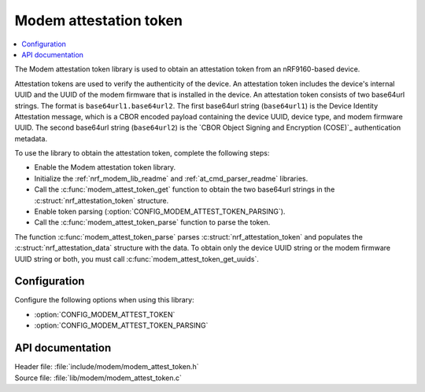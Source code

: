 .. _lib_modem_attest_token:

Modem attestation token
#######################

.. contents::
   :local:
   :depth: 2

The Modem attestation token library is used to obtain an attestation token from an nRF9160-based device.

Attestation tokens are used to verify the authenticity of the device.
An attestation token includes the device's internal UUID and the UUID of the modem firmware that is installed in the device.
An attestation token consists of two base64url strings.
The format is ``base64url1.base64url2``.
The first base64url string (``base64url1``) is the Device Identity Attestation message, which is a CBOR encoded payload containing the device UUID, device type, and modem firmware UUID.
The second base64url string (``base64url2``) is the `CBOR Object Signing and Encryption (COSE)`_ authentication metadata.

To use the library to obtain the attestation token, complete the following steps:

* Enable the Modem attestation token library.
* Initialize the :ref:`nrf_modem_lib_readme` and :ref:`at_cmd_parser_readme` libraries.
* Call the :c:func:`modem_attest_token_get` function to obtain the two base64url strings in the :c:struct:`nrf_attestation_token` structure.
* Enable token parsing (:option:`CONFIG_MODEM_ATTEST_TOKEN_PARSING`).
* Call the :c:func:`modem_attest_token_parse` function to parse the token.

The function :c:func:`modem_attest_token_parse` parses :c:struct:`nrf_attestation_token` and populates the :c:struct:`nrf_attestation_data` structure with the data.
To obtain only the device UUID string or the modem firmware UUID string or both, you must call :c:func:`modem_attest_token_get_uuids`.

Configuration
*************

Configure the following options when using this library:

* :option:`CONFIG_MODEM_ATTEST_TOKEN`
* :option:`CONFIG_MODEM_ATTEST_TOKEN_PARSING`

API documentation
*****************

| Header file: :file:`include/modem/modem_attest_token.h`
| Source file: :file:`lib/modem/modem_attest_token.c`

.. doxygengroup:: modem_attest_token
   :project: nrf
   :members:

